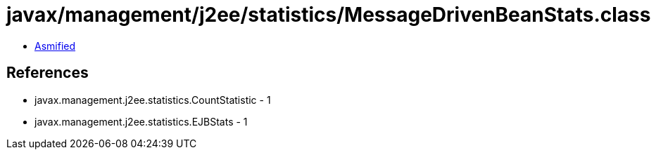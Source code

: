 = javax/management/j2ee/statistics/MessageDrivenBeanStats.class

 - link:MessageDrivenBeanStats-asmified.java[Asmified]

== References

 - javax.management.j2ee.statistics.CountStatistic - 1
 - javax.management.j2ee.statistics.EJBStats - 1
